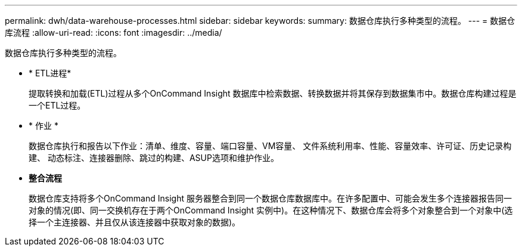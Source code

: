 ---
permalink: dwh/data-warehouse-processes.html 
sidebar: sidebar 
keywords:  
summary: 数据仓库执行多种类型的流程。 
---
= 数据仓库流程
:allow-uri-read: 
:icons: font
:imagesdir: ../media/


[role="lead"]
数据仓库执行多种类型的流程。

* * ETL进程*
+
提取转换和加载(ETL)过程从多个OnCommand Insight 数据库中检索数据、转换数据并将其保存到数据集市中。数据仓库构建过程是一个ETL过程。

* * 作业 *
+
数据仓库执行和报告以下作业：清单、维度、容量、端口容量、VM容量、 文件系统利用率、性能、容量效率、许可证、历史记录构建、 动态标注、连接器删除、跳过的构建、ASUP选项和维护作业。

* *整合流程*
+
数据仓库支持将多个OnCommand Insight 服务器整合到同一个数据仓库数据库中。在许多配置中、可能会发生多个连接器报告同一对象的情况(即、同一交换机存在于两个OnCommand Insight 实例中)。在这种情况下、数据仓库会将多个对象整合到一个对象中(选择一个主连接器、并且仅从该连接器中获取对象的数据)。


